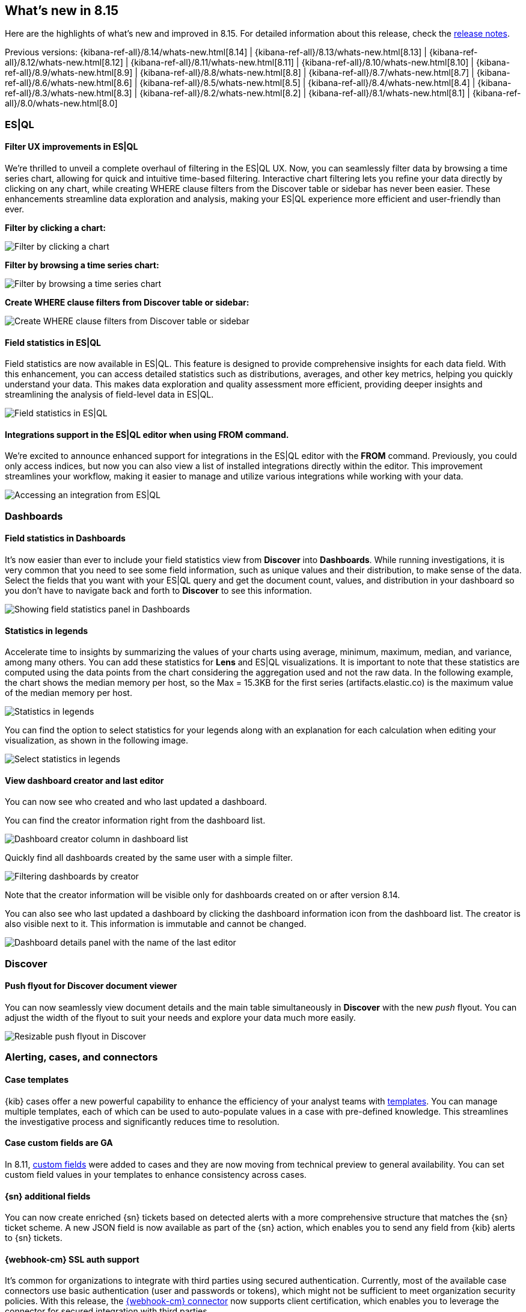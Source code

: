 [[whats-new]]
== What's new in 8.15

Here are the highlights of what's new and improved in 8.15.
For detailed information about this release,
check the <<release-notes, release notes>>.

Previous versions: {kibana-ref-all}/8.14/whats-new.html[8.14] | {kibana-ref-all}/8.13/whats-new.html[8.13] | {kibana-ref-all}/8.12/whats-new.html[8.12] | {kibana-ref-all}/8.11/whats-new.html[8.11] | {kibana-ref-all}/8.10/whats-new.html[8.10] | {kibana-ref-all}/8.9/whats-new.html[8.9] | {kibana-ref-all}/8.8/whats-new.html[8.8] | {kibana-ref-all}/8.7/whats-new.html[8.7] | {kibana-ref-all}/8.6/whats-new.html[8.6] | {kibana-ref-all}/8.5/whats-new.html[8.5] | {kibana-ref-all}/8.4/whats-new.html[8.4] | {kibana-ref-all}/8.3/whats-new.html[8.3] | {kibana-ref-all}/8.2/whats-new.html[8.2] | {kibana-ref-all}/8.1/whats-new.html[8.1] | {kibana-ref-all}/8.0/whats-new.html[8.0]

[discrete]
=== ES|QL

[discrete]
==== Filter UX improvements in ES|QL

We're thrilled to unveil a complete overhaul of filtering in the ES|QL UX. Now, you can seamlessly filter data by browsing a time series chart, allowing for quick and intuitive time-based filtering. Interactive chart filtering lets you refine your data directly by clicking on any chart, while creating WHERE clause filters from the Discover table or sidebar has never been easier. These enhancements streamline data exploration and analysis, making your ES|QL experience more efficient and user-friendly than ever.

*Filter by clicking a chart:*

image::https://images.contentstack.io/v3/assets/bltefdd0b53724fa2ce/blt965a5190f246f7c8/669a7d41e5f7c84793b031cb/filter-by-clicking-chart.gif[Filter by clicking a chart]

*Filter by browsing a time series chart:*

image::https://images.contentstack.io/v3/assets/bltefdd0b53724fa2ce/blta20c9a93dded707c/669a7d40843f93a02fe51013/filter-by-brushing-time-series.gif[Filter by browsing a time series chart]

*Create WHERE clause filters from Discover table or sidebar:*

image::https://images.contentstack.io/v3/assets/bltefdd0b53724fa2ce/blt50ac35ab3af29ff8/669a7d4006a6fafe4c7cb39d/create-where-clause-filters-from-sidebar.gif[Create WHERE clause filters from Discover table or sidebar]


[discrete]
==== Field statistics in ES|QL

Field statistics are now available in ES|QL. This feature is designed to provide comprehensive insights for each data field. With this enhancement, you can access detailed statistics such as distributions, averages, and other key metrics, helping you quickly understand your data. This makes data exploration and quality assessment more efficient, providing deeper insights and streamlining the analysis of field-level data in ES|QL.

image::images/field-statistics-esql.png[Field statistics in ES|QL]

[discrete]
==== Integrations support in the ES|QL editor when using FROM command.

We're excited to announce enhanced support for integrations in the ES|QL editor with the *FROM* command. Previously, you could only access indices, but now you can also view a list of installed integrations directly within the editor. This improvement streamlines your workflow, making it easier to manage and utilize various integrations while working with your data.

image::images/integrations-in-esql.png[Accessing an integration from ES|QL]


[discrete]
=== Dashboards

[discrete]
==== Field statistics in Dashboards

It's now easier than ever to include your field statistics view from **Discover** into **Dashboards**. While running investigations, it is very common that you need to see some field information, such as unique values and their distribution, to make sense of the data. Select the fields that you want with your ES|QL query and get the document count, values, and distribution in your dashboard so you don't have to navigate back and forth to **Discover** to see this information.

image::https://images.contentstack.io/v3/assets/bltefdd0b53724fa2ce/blt9bc52ff7851acc52/669a4f6a490fbc64fa22f279/field-statistics.gif[Showing field statistics panel in Dashboards]

[discrete]
==== Statistics in legends

Accelerate time to insights by summarizing the values of your charts using average, minimum, maximum, median, and variance, among many others. You can add these statistics for **Lens** and ES|QL visualizations. It is important to note that these statistics are computed using the data points from the chart considering the aggregation used and not the raw data. In the following example, the chart shows the median memory per host, so the Max = 15.3KB for the first series (artifacts.elastic.co) is the maximum value of the median memory per host. 

image::images/statistics-in-legends.png[Statistics in legends]

You can find the option to select statistics for your legends along with an explanation for each calculation when editing your visualization, as shown in the following image.

image::images/statistics-in-legends2.png[Select statistics in legends]


[discrete]
==== View dashboard creator and last editor

You can now see who created and who last updated a dashboard. 

You can find the creator information right from the dashboard list. 

image::images/dashboard-creator.png[Dashboard creator column in dashboard list]

Quickly find all dashboards created by the same user with a simple filter. 

image::images/dashboard-creator-filter.png[Filtering dashboards by creator]

Note that the creator information will be visible only for dashboards created on or after version 8.14. 

You can also see who last updated a dashboard by clicking the dashboard information icon from the dashboard list. The creator is also visible next to it. This information is immutable and cannot be changed.

image::images/dashboard-last-editor.png[Dashboard details panel with the name of the last editor]

[discrete]
=== Discover

[discrete]
==== Push flyout for Discover document viewer

You can now seamlessly view document details and the main table simultaneously in **Discover** with the new _push_ flyout. You can adjust the width of the flyout to suit your needs and explore your data much more easily.

image::https://images.contentstack.io/v3/assets/bltefdd0b53724fa2ce/bltb40a408acf4ab688/669a58ea9fecd85219d58ed2/discover-push-flyout.gif[Resizable push flyout in Discover]


[discrete]
=== Alerting, cases, and connectors

[discrete]
==== Case templates

{kib} cases offer a new powerful capability to enhance the efficiency of your analyst teams with <<case-templates,templates>>. 
You can manage multiple templates, each of which can be used to auto-populate values in a case with pre-defined knowledge.
This streamlines the investigative process and significantly reduces time to resolution.

[discrete]
==== Case custom fields are GA

In 8.11, <<case-custom-fields,custom fields>> were added to cases and they are now moving from technical preview to general availability.
You can set custom field values in your templates to enhance consistency across cases.

[discrete]
==== {sn} additional fields

You can now create enriched {sn} tickets based on detected alerts with a more comprehensive structure that matches the {sn} ticket scheme.
A new JSON field is now available as part of the {sn} action, which enables you to send any field from {kib} alerts to {sn} tickets. 

[discrete]
==== {webhook-cm} SSL auth support

It's common for organizations to integrate with third parties using secured authentication.
Currently, most of the available case connectors use basic authentication (user and passwords or tokens), which might not be sufficient to meet organization security policies.
With this release, the <<cases-webhook-action-type,{webhook-cm} connector>> now supports client certification, which enables you to leverage the connector for secured integration with third parties.

The {webhook-cm} connector also moves from technical preview to general availability in this release.

[discrete]
=== Machine Learning

[discrete]
==== Improved UX for Log Pattern Analysis in Discover 

Analyze large volumes of logs efficiently, in very short times with Log Pattern Analysis in **Discover**. In 8.15, we redesigned the Log Pattern Analysis user flow in **Discover** to make it easier to use. Discover log patterns with one click for the message field (and other applicable text fields) and easily filter in and out logs to drastically reduce MTTR.

image::https://images.contentstack.io/v3/assets/bltefdd0b53724fa2ce/blt7e63d7e764ab183e/669a807bd316c7015db35458/ml-log-pattern-analysis.gif[New log pattern analysis interface]

[discrete]
==== Log Rate Analysis contextual insights in serverless Observability

You can now see insights in natural language, for example for the root cause of a log rate change or threshold alert, in Log Rate Analysis. This feature is currently only available for Observability serverless projects.

image::images/obs-log-rate-analysis-insigths.png[Log Rate Analysis contextual insights in serverless Observability]

[discrete]
==== Inference API improvements

The inference API provides a seamless, intuitive interface to perform inference and other tasks against proprietary, hosted, and integrated external services. In 8.15, we're extending it with the following capabilities:

* Support for Anthropic's chat completion API.
* Ability to host cross encoder models and perform the reranking task.


[discrete]
=== Managing {kib} users and objects

[discrete]
==== Sharing improvements

You can now share a dashboard, search, or Lens object in one click. When sharing an object, the most common actions are directly presented to you, and a short link is automatically generated, making it simpler than ever to share your work.

image::images/share-modal.png[New object share modal, width=50%]

[discrete]
==== Quick API key creation

Many API keys don’t require custom settings, so we made it simple to generate a standard key. From the **Endpoints & API keys** top menu in Search, you can create a key in seconds. 

image::images/create-simple-api-key.png[Shortcut to create an API key, width=60%]

[discrete]
==== Filtering by User in Kibana Audit Logs

We are pleased to share that ignoring events by user in Kibana audit logs is now possible. This enhancement will give you more flexibility to reduce the overall number of events logged by the Kibana audit logs service and to control the volume of data being generated in audit logs. While we currently offer a number of ways to do this using the `xpack.security.audit.ignore_filters.[]` configuration setting, there wasn't an easy option to filter by user. With this addition, you can configure Kibana audit logs to ignore events based on values from the following fields: users, spaces, outcomes, categories, types and actions. 
